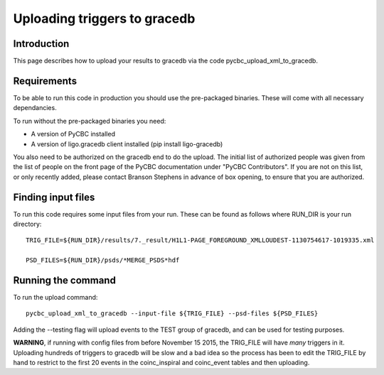 ################################################
Uploading triggers to gracedb
################################################

============
Introduction
============

This page describes how to upload your results to gracedb via the code pycbc_upload_xml_to_gracedb.

==========================
Requirements
==========================

To be able to run this code in production you should use the pre-packaged binaries. These will come with all necessary dependancies.

To run without the pre-packaged binaries you need:

* A version of PyCBC installed
* A version of ligo.gracedb client installed (pip install ligo-gracedb)

You also need to be authorized on the gracedb end to do the upload. The initial list of authorized people was given from the list of people on the front page of the PyCBC documentation under "PyCBC Contributors". If you are not on this list, or only recently added, please contact Branson Stephens in advance of box opening, to ensure that you are authorized.

============================
Finding input files
============================

To run this code requires some input files from your run. These can be found as follows where RUN_DIR is your run directory::

   TRIG_FILE=${RUN_DIR}/results/7._result/H1L1-PAGE_FOREGROUND_XMLLOUDEST-1130754617-1019335.xml

   PSD_FILES=${RUN_DIR}/psds/*MERGE_PSDS*hdf

============================
Running the command
============================

To run the upload command::

   pycbc_upload_xml_to_gracedb --input-file ${TRIG_FILE} --psd-files ${PSD_FILES}

Adding the --testing flag will upload events to the TEST group of gracedb, and can be used for testing purposes.

**WARNING**, if running with config files from before November 15 2015, the TRIG_FILE will have *many* triggers in it. Uploading hundreds of triggers to gracedb will be slow and a bad idea so the process has been to edit the TRIG_FILE by hand to restrict to the first 20 events in the coinc_inspiral and coinc_event tables and then uploading.
